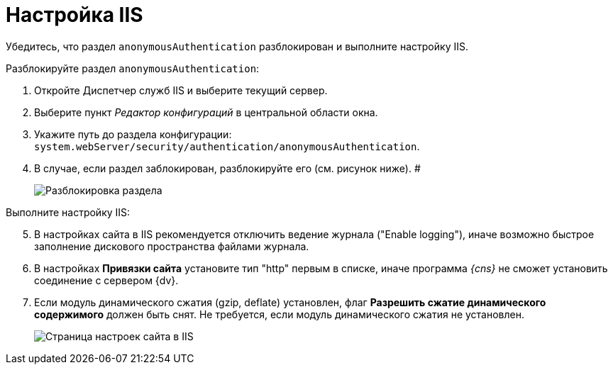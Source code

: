 = Настройка IIS

Убедитесь, что раздел [.ph .filepath]`anonymousAuthentication` разблокирован и выполните настройку IIS.

[[PrepareServerIIS__steps_bnr_45r_xqb]]
Разблокируйте раздел [.ph .filepath]`anonymousAuthentication`:

. Откройте Диспетчер служб IIS и выберите текущий сервер.
. Выберите пункт _Редактор конфигураций_ в центральной области окна.
. Укажите путь до раздела конфигурации: [.ph .filepath]`system.webServer/security/authentication/anonymousAuthentication`.
. В случае, если раздел заблокирован, разблокируйте его (см. рисунок ниже). #
+
image::unlockAnonymous.png[Разблокировка раздела]

Выполните настройку IIS:

[start=5]
. В настройках сайта в IIS рекомендуется отключить ведение журнала ("Enable logging"), иначе возможно быстрое заполнение дискового пространства файлами журнала.
. В настройках *Привязки сайта* установите тип "http" первым в списке, иначе программа _{cns}_ не сможет установить соединение с сервером {dv}.
. Если модуль динамического сжатия (gzip, deflate) установлен, флаг *Разрешить сжатие динамического содержимого* должен быть снят. Не требуется, если модуль динамического сжатия не установлен.
+
image::IISsettingsPage.png[Страница настроек сайта в IIS]

